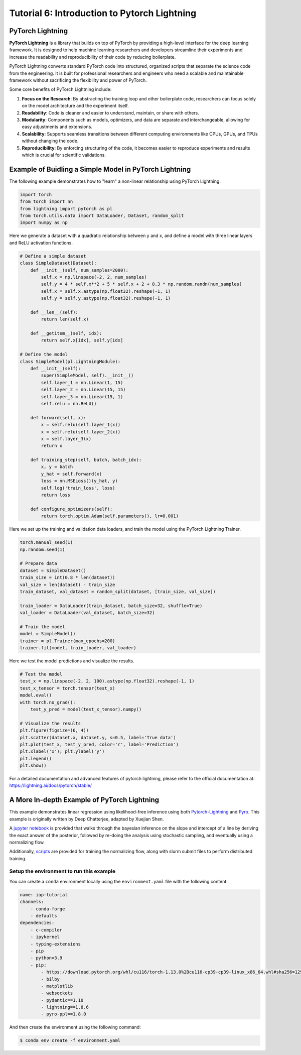 Tutorial 6: Introduction to Pytorch Lightning
=============================================

PyTorch Lightning
-----------------

**PyTorch Lightning** is a library that builds on top of PyTorch by providing a high-level interface for the deep learning framework. 
It is designed to help machine learning researchers and developers streamline their experiments and increase the readability and reproducibility of their code by reducing boilerplate.

PyTorch Lightning converts standard PyTorch code into structured, organized scripts that separate the science code from the engineering. 
It is built for professional researchers and engineers who need a scalable and maintainable framework without sacrificing the flexibility and power of PyTorch.

Some core benefits of PyTorch Lightning include:

#. **Focus on the Research**: By abstracting the training loop and other boilerplate code, researchers can focus solely on the model architecture and the experiment itself.

#. **Readability**: Code is cleaner and easier to understand, maintain, or share with others.

#. **Modularity**: Components such as models, optimizers, and data are separate and interchangeable, allowing for easy adjustments and extensions.

#. **Scalability**: Supports seamless transitions between different computing environments like CPUs, GPUs, and TPUs without changing the code.

#. **Reproducibility**: By enforcing structuring of the code, it becomes easier to reproduce experiments and results which is crucial for scientific validations.

Example of Buidling a Simple Model in PyTorch Lightning
-------------------------------------------------------

The following example demonstrates how to "learn" a non-linear relationship using PyTorch Lightning.

.. code-block:: python

    import torch
    from torch import nn
    from lightning import pytorch as pl
    from torch.utils.data import DataLoader, Dataset, random_split
    import numpy as np

Here we generate a dataset with a quadratic relationship between y and x, and define a model with three linear layers and ReLU activation functions.

.. code-block:: python

    # Define a simple dataset
    class SimpleDataset(Dataset):
        def __init__(self, num_samples=2000):
            self.x = np.linspace(-2, 2, num_samples)
            self.y = 4 * self.x**2 + 5 * self.x + 2 + 0.3 * np.random.randn(num_samples)
            self.x = self.x.astype(np.float32).reshape(-1, 1)
            self.y = self.y.astype(np.float32).reshape(-1, 1)

        def __len__(self):
            return len(self.x)

        def __getitem__(self, idx):
            return self.x[idx], self.y[idx]

    # Define the model
    class SimpleModel(pl.LightningModule):
        def __init__(self):
            super(SimpleModel, self).__init__()
            self.layer_1 = nn.Linear(1, 15)
            self.layer_2 = nn.Linear(15, 15)
            self.layer_3 = nn.Linear(15, 1)
            self.relu = nn.ReLU()
    
        def forward(self, x):
            x = self.relu(self.layer_1(x))
            x = self.relu(self.layer_2(x))
            x = self.layer_3(x)
            return x

        def training_step(self, batch, batch_idx):
            x, y = batch
            y_hat = self.forward(x)
            loss = nn.MSELoss()(y_hat, y)
            self.log('train_loss', loss)
            return loss

        def configure_optimizers(self):
            return torch.optim.Adam(self.parameters(), lr=0.001)

Here we set up the training and validation data loaders, and train the model using the PyTorch Lightning Trainer.

.. code-block:: python

    torch.manual_seed(1)
    np.random.seed(1)

    # Prepare data
    dataset = SimpleDataset()
    train_size = int(0.8 * len(dataset))
    val_size = len(dataset) - train_size
    train_dataset, val_dataset = random_split(dataset, [train_size, val_size])

    train_loader = DataLoader(train_dataset, batch_size=32, shuffle=True)
    val_loader = DataLoader(val_dataset, batch_size=32)

    # Train the model
    model = SimpleModel()
    trainer = pl.Trainer(max_epochs=200)
    trainer.fit(model, train_loader, val_loader)

Here we test the model predictions and visualize the results.

.. code-block:: python

    # Test the model
    test_x = np.linspace(-2, 2, 100).astype(np.float32).reshape(-1, 1)
    test_x_tensor = torch.tensor(test_x)
    model.eval()
    with torch.no_grad():
        test_y_pred = model(test_x_tensor).numpy()

    # Visualize the results
    plt.figure(figsize=(6, 4))
    plt.scatter(dataset.x, dataset.y, s=0.5, label='True data')
    plt.plot(test_x, test_y_pred, color='r', label='Prediction')
    plt.xlabel('x'); plt.ylabel('y')
    plt.legend()
    plt.show()

.. image:: img/pytorch_lightning_example.png
    :width: 40%

For a detailed documentation and advanced features of pytorch lightning, please refer to the official documentation at:
https://lightning.ai/docs/pytorch/stable/

A More In-depth Example of PyTorch Lightning
--------------------------------------------

This example demonstrates linear regression using likelihood-free inference using both `Pytorch-Lightning <https://lightning.ai/>`_ and `Pyro <https://pyro.ai/>`_. 
This example is originally written by Deep Chatterjee, adapted by Xuejian Shen.

A `jupyter notebook <https://github.com/mit-submit/submit-users-guide/tree/main/source/tutorials/code/linear-regression-pytorch-lightning.ipynb>`_ is provided 
that walks through the bayesian inference on the slope and intercept of a line by deriving the exact answer of the posterior, 
followed by re-doing the analysis using stochastic sampling, and eventually using a normalizing flow. 

Additionally, `scripts <https://github.com/mit-submit/submit-users-guide/tree/main/source/tutorials/code/scripts/>`_ 
are provided for training the normalizing flow, along with slurm submit files to perform distributed training.

Setup the environment to run this example
.........................................

You can create a ``conda`` environment locally using the ``environment.yaml`` file with the following content:

.. code-block:: python

    name: iap-tutorial
    channels:
        - conda-forge
        - defaults
    dependencies:
        - c-compiler
        - ipykernel
        - typing-extensions
        - pip
        - python=3.9
        - pip:
            - https://download.pytorch.org/whl/cu116/torch-1.13.0%2Bcu116-cp39-cp39-linux_x86_64.whl#sha256=129d95249fe20ccd83d156323a5e2a6aba83e18841a00ac724e270ad806dd493
            - bilby
            - matplotlib
            - websockets
            - pydantic==1.10
            - lightning==1.8.6
            - pyro-ppl==1.8.0

And then create the environment using the following command:

.. code-block:: bash

    $ conda env create -f environment.yaml
